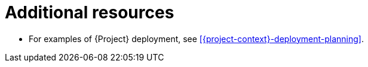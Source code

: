 :_mod-docs-content-type: REFERENCE

[id="additional-resources-project-infrastructure-organization-concepts_{context}"]
= Additional resources

* For examples of {Project} deployment, see xref:{project-context}-deployment-planning[].
